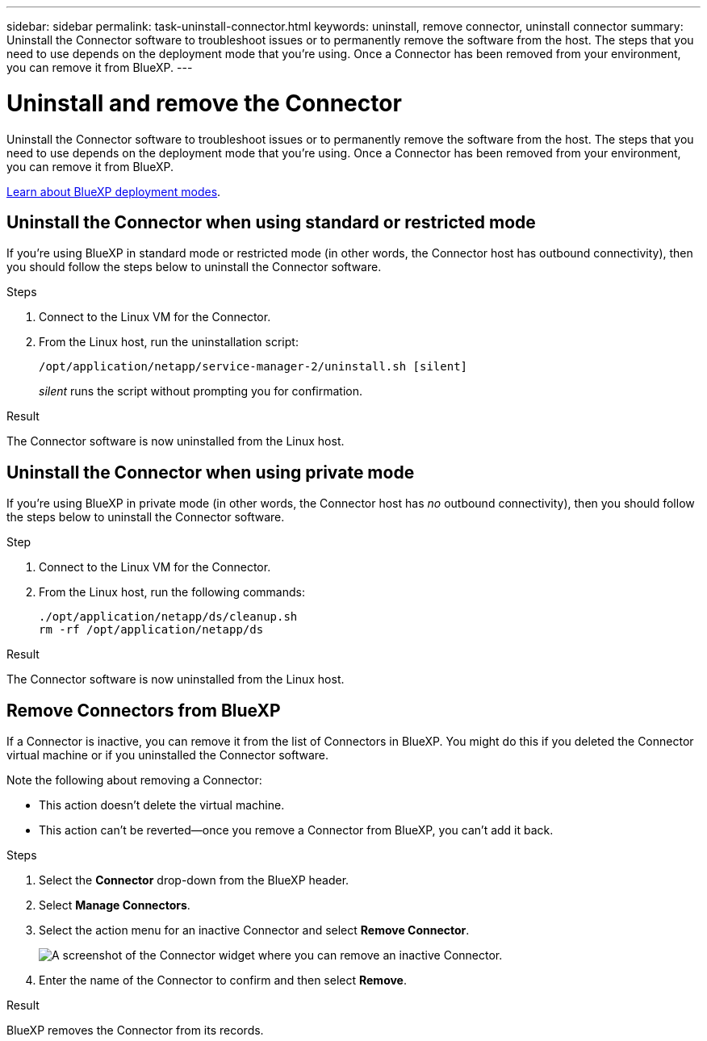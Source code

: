 ---
sidebar: sidebar
permalink: task-uninstall-connector.html
keywords: uninstall, remove connector, uninstall connector
summary: Uninstall the Connector software to troubleshoot issues or to permanently remove the software from the host. The steps that you need to use depends on the deployment mode that you're using. Once a Connector has been removed from your environment, you can remove it from BlueXP.
---

= Uninstall and remove the Connector
:hardbreaks:
:nofooter:
:icons: font
:linkattrs:
:imagesdir: ./media/

[.lead]
Uninstall the Connector software to troubleshoot issues or to permanently remove the software from the host. The steps that you need to use depends on the deployment mode that you're using. Once a Connector has been removed from your environment, you can remove it from BlueXP.

link:concept-modes.html[Learn about BlueXP deployment modes].

== Uninstall the Connector when using standard or restricted mode

If you're using BlueXP in standard mode or restricted mode (in other words, the Connector host has outbound connectivity), then you should follow the steps below to uninstall the Connector software.

.Steps

. Connect to the Linux VM for the Connector.

. From the Linux host, run the uninstallation script:
+
`/opt/application/netapp/service-manager-2/uninstall.sh [silent]`
+
_silent_ runs the script without prompting you for confirmation.

.Result

The Connector software is now uninstalled from the Linux host.

== Uninstall the Connector when using private mode

If you're using BlueXP in private mode (in other words, the Connector host has _no_ outbound connectivity), then you should follow the steps below to uninstall the Connector software.

.Step

. Connect to the Linux VM for the Connector.

. From the Linux host, run the following commands:
+
`./opt/application/netapp/ds/cleanup.sh`
`rm -rf /opt/application/netapp/ds`

.Result

The Connector software is now uninstalled from the Linux host.

== Remove Connectors from BlueXP

If a Connector is inactive, you can remove it from the list of Connectors in BlueXP. You might do this if you deleted the Connector virtual machine or if you uninstalled the Connector software.

Note the following about removing a Connector:

* This action doesn't delete the virtual machine.
* This action can't be reverted--once you remove a Connector from BlueXP, you can't add it back.

.Steps

. Select the *Connector* drop-down from the BlueXP header.

. Select *Manage Connectors*.

. Select the action menu for an inactive Connector and select *Remove Connector*.
+
image:screenshot_connector_remove.gif[A screenshot of the Connector widget where you can remove an inactive Connector.]

. Enter the name of the Connector to confirm and then select *Remove*.

.Result

BlueXP removes the Connector from its records.